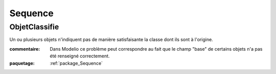 

.. _package_Sequence:

Sequence
================================================================================

.. _rule_ObjetClassifie:

ObjetClassifie
--------------------------------------------------------------------------------

Un ou plusieurs objets n'indiquent pas de manière satisfaisante la classe dont ils sont à l'origine.

:commentaire:  Dans Modelio ce problème peut correspondre au fait que le champ "base" de certains objets n'a pas été renseigné correctement.

:paquetage: :ref:`package_Sequence`  
